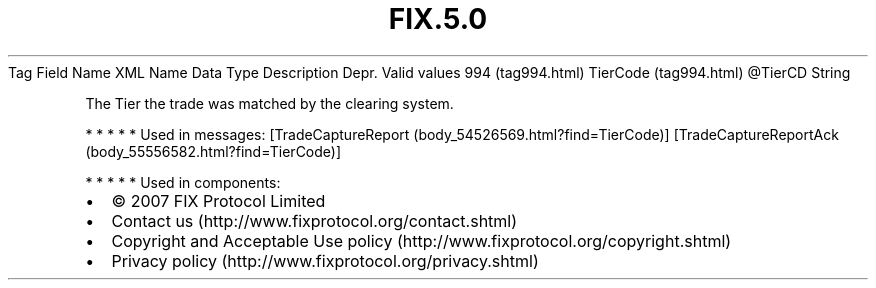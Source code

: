 .TH FIX.5.0 "" "" "Tag #994"
Tag
Field Name
XML Name
Data Type
Description
Depr.
Valid values
994 (tag994.html)
TierCode (tag994.html)
\@TierCD
String
.PP
The Tier the trade was matched by the clearing system.
.PP
   *   *   *   *   *
Used in messages:
[TradeCaptureReport (body_54526569.html?find=TierCode)]
[TradeCaptureReportAck (body_55556582.html?find=TierCode)]
.PP
   *   *   *   *   *
Used in components:

.PD 0
.P
.PD

.PP
.PP
.IP \[bu] 2
© 2007 FIX Protocol Limited
.IP \[bu] 2
Contact us (http://www.fixprotocol.org/contact.shtml)
.IP \[bu] 2
Copyright and Acceptable Use policy (http://www.fixprotocol.org/copyright.shtml)
.IP \[bu] 2
Privacy policy (http://www.fixprotocol.org/privacy.shtml)
